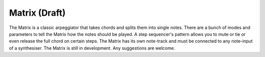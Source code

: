 Matrix (Draft)
==============

The Matrix is a classic arpeggiator that takes chords and splits them
into single notes. There are a bunch of modes and parameters to tell the
Matrix how the notes should be played. A step sequencer's pattern allows
you to mute or tie or even release the full chord on certain steps. The
Matrix has its own note-track and must be connected to any note-input of
a synthesiser. The Matrix is still in development. Any suggestions are
welcome.
